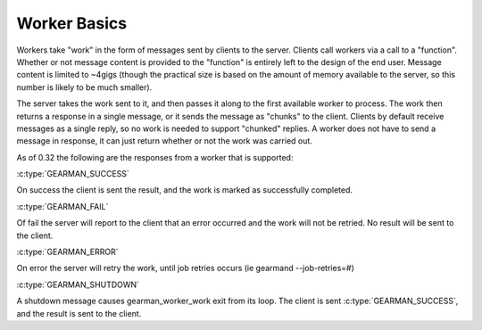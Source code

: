 Worker Basics
*************

Workers take "work" in the form of messages sent by clients to the server. Clients call workers via a call to a "function". Whether or not message content is provided to the "function" is entirely left to the design of the end user. Message content is limited to ~4gigs (though the practical size is based on the amount of memory available to the server, so this number is likely to be much smaller).

The server takes the work sent to it, and then passes it along to the first available worker to process. The work then returns a response in a single message, or it sends the message as "chunks" to the client. Clients by default receive messages as a single reply, so no work is needed to support "chunked" replies. A worker does not have to send a message in response, it can just return whether or not the work was carried out.

As of 0.32 the following are the responses from a worker that is supported:

:c:type:`GEARMAN_SUCCESS`

On success the client is sent the result, and the work is marked as successfully completed.

:c:type:`GEARMAN_FAIL`

Of fail the server will report to the client that an error occurred and the work will not be retried. No result will be sent to the client.

:c:type:`GEARMAN_ERROR`

On error the server will retry the work, until job retries occurs (ie gearmand --job-retries=#)

:c:type:`GEARMAN_SHUTDOWN`

A shutdown message causes gearman_worker_work exit from its loop. The client is sent :c:type:`GEARMAN_SUCCESS`, and the result is sent to the client.
